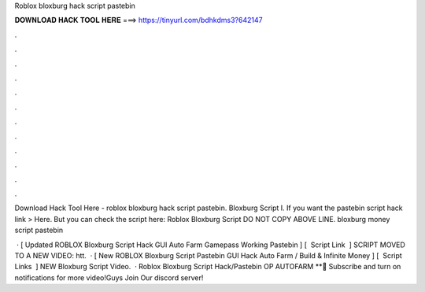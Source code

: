 Roblox bloxburg hack script pastebin



𝐃𝐎𝐖𝐍𝐋𝐎𝐀𝐃 𝐇𝐀𝐂𝐊 𝐓𝐎𝐎𝐋 𝐇𝐄𝐑𝐄 ===> https://tinyurl.com/bdhkdms3?642147



.



.



.



.



.



.



.



.



.



.



.



.

Download Hack Tool Here -  roblox bloxburg hack script pastebin. Bloxburg Script I. If you want the pastebin script hack link > Here. But you can check the script here: Roblox Bloxburg Script DO NOT COPY ABOVE LINE. bloxburg money script pastebin 

 · [ Updated ROBLOX Bloxburg Script Hack GUI Auto Farm Gamepass Working Pastebin ] [ ️ Script Link ️ ] SCRIPT MOVED TO A NEW VIDEO: htt.  · [ New ROBLOX Bloxburg Script Pastebin GUI Hack Auto Farm / Build & Infinite Money ] [ ️ Script Links ️ ] NEW Bloxburg Script Video.  · Roblox Bloxburg Script Hack/Pastebin OP AUTOFARM **🔔 Subscribe and turn on notifications for more video!Guys Join Our discord server! 
